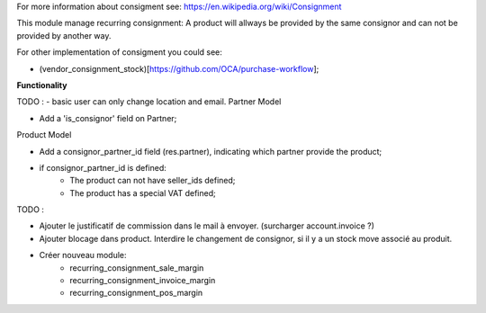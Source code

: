 For more information about consigment see:
https://en.wikipedia.org/wiki/Consignment

This module manage recurring consignment: A product will allways be provided
by the same consignor and can not be provided by another way.

For other implementation of consigment you could see:

* (vendor_consignment_stock)[https://github.com/OCA/purchase-workflow];


**Functionality**

TODO :
- basic user can only change location and email.
Partner Model

* Add a 'is_consignor' field on Partner;

Product Model

* Add a consignor_partner_id field (res.partner), indicating which partner
  provide the product;
* if consignor_partner_id is defined:
    * The product can not have seller_ids defined;
    * The product has a special VAT defined;

TODO :

- Ajouter le justificatif de commission dans le mail à envoyer.
  (surcharger account.invoice ?)

- Ajouter blocage dans product. Interdire le changement de consignor, si
  il y a un stock move associé au produit.
  
- Créer nouveau module:
    * recurring_consignment_sale_margin
    * recurring_consignment_invoice_margin
    * recurring_consignment_pos_margin
